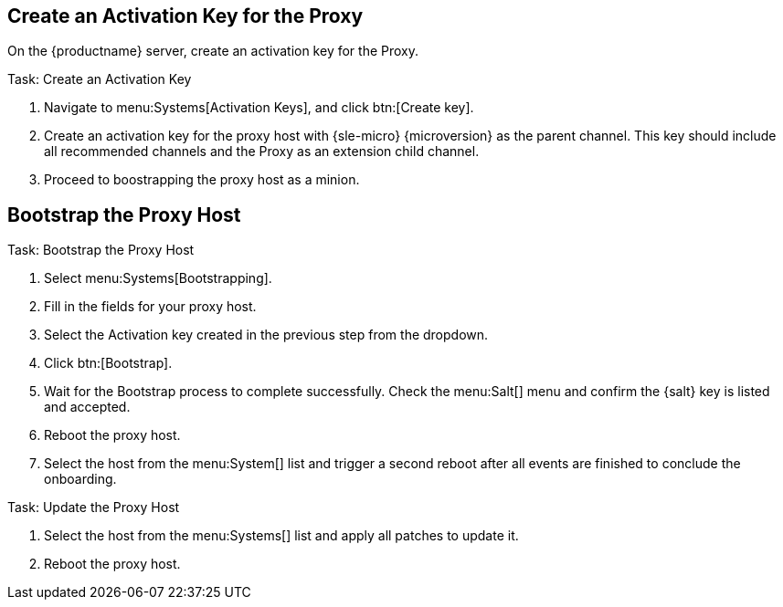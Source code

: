 == Create an Activation Key for the Proxy

On the {productname} server, create an activation key for the Proxy.

.Task: Create an Activation Key
. Navigate to menu:Systems[Activation Keys], and click btn:[Create key].
. Create an activation key for the proxy host with {sle-micro} {microversion} as the parent channel.
  This key should include all recommended channels and the Proxy as an extension child channel.
. Proceed to boostrapping the proxy host as a minion.



== Bootstrap the Proxy Host

.Task: Bootstrap the Proxy Host
. Select menu:Systems[Bootstrapping].
. Fill in the fields for your proxy host.
. Select the Activation key created in the previous step from the dropdown.
. Click btn:[Bootstrap].
. Wait for the Bootstrap process to complete successfully.
  Check the menu:Salt[] menu and confirm the {salt} key is listed and accepted.
. Reboot the proxy host.
. Select the host from the menu:System[] list and trigger a second reboot after all events are finished to conclude the onboarding.


.Task: Update the Proxy Host
. Select the host from the menu:Systems[] list and apply all patches to update it.
. Reboot the proxy host.

